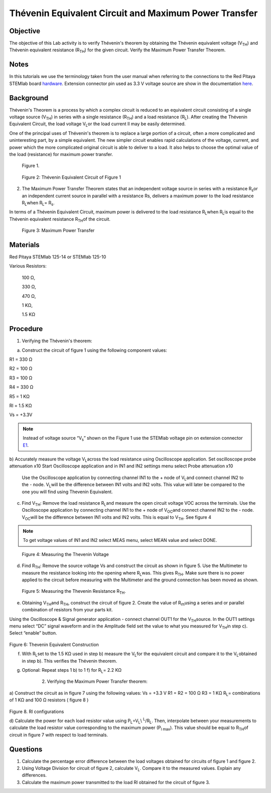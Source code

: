 Thévenin Equivalent Circuit and Maximum Power Transfer
######################################################

Objective
_________

The objective of this Lab activity is to verify Thévenin's theorem by obtaining the Thévenin equivalent voltage (V\ :sub:`TH`\) and Thévenin equivalent resistance (R\ :sub:`TH`\) for the given circuit. Verify the Maximum Power Transfer Theorem.

Notes
_____


.. _hardware: http://redpitaya.readthedocs.io/en/latest/doc/developerGuide/125-10/top.html
.. _here: http://redpitaya.readthedocs.io/en/latest/doc/developerGuide/125-14/extent.html#extension-connector-e2
.. _E1: http://redpitaya.readthedocs.io/en/latest/doc/developerGuide/125-14/extent.html#extension-connector-e1

In this tutorials we use the terminology taken from the user manual when referring to the connections to the Red Pitaya STEMlab board hardware_.
Extension connector pin used as 3.3 V voltage source are show in the documentation here_.


Background
__________

Thévenin's Theorem is a process by which a complex circuit is reduced to an equivalent circuit consisting of a single voltage source (V\ :sub:`TH`\) in series with a single resistance (R\ :sub:`TH`\) and a load resistance (R\ :sub:`L`\). After creating the Thévenin Equivalent Circuit, the load voltage V\ :sub:`L`\ or the load current Il may be easily determined. 

One of the principal uses of Thévenin's theorem is to replace a large portion of a circuit, often a more complicated and uninteresting part, by a simple equivalent. The new simpler circuit enables rapid calculations of the voltage, current, and power which the more complicated original circuit is able to deliver to a load. It also helps to choose the optimal value of the load (resistance) for maximum power transfer. 

.. figure::   img/Activity_5_Figure_1.png

	Figure 1.

.. figure::   img/Activity_5_Figure_2.png

	Figure 2: Thévenin Equivalent Circuit of Figure 1

2. The Maximum Power Transfer Theorem states that an independent voltage source in series with a resistance R\ :sub:`s`\ or an independent current source in parallel with a resistance Rs, delivers a maximum power to the load resistance R\ :sub:`L`\ when R\ :sub:`L`\ = R\ :sub:`s`\.

In terms of a Thévenin Equivalent Circuit, maximum power is delivered to the load resistance R\ :sub:`L`\ when R\ :sub:`L`\ is equal to the Thévenin equivalent resistance R\ :sub:`TH`\ of the circuit.

.. figure:: img/Activity_5_Figure_3.png
	
	Figure 3: Maximum Power Transfer
 
Materials
_________

Red Pitaya STEMlab 125-14 or STEMlab 125-10 

Various Resistors:

	100 Ω, 
	
	330 Ω, 
	
	470 Ω, 
	
	1 KΩ, 
	
	1.5 KΩ
	


Procedure
_________
1. Verifying the Thévenin's theorem:

a) Construct the circuit of figure 1 using the following component values:

R1 = 330 Ω

R2 = 100 Ω

R3 = 100 Ω

R4 = 330 Ω

R5 = 1 KΩ

Rl = 1.5 KΩ

Vs = +3.3V 

.. note:: 
	Instead of voltage source “V\ :sub:`s`\” shown on the Figure 1 use the STEMlab voltage pin on extension connector E1_. 

b) Accurately measure the voltage V\ :sub:`L`\ across the load resistance using Oscilloscope application.
Set oscilloscope probe attenuation x10
Start Oscilloscope application and in IN1 and IN2 settings menu select Probe attenuation x10


      Use the Oscilloscope application by connecting channel IN1 to the + node of V\ :sub:`L`\ and connect channel IN2 to the - node. V\ :sub:`L`\ will be the difference between IN1 volts and IN2 volts. This value will later be compared to the one you will find using Thevenin Equivalent.


c) Find V\ :sub:`TH`\: Remove the load resistance R\ :sub:`L`\ and measure the open circuit voltage VOC across the terminals. Use the Oscilloscope application by connecting channel IN1 to the + node of V\ :sub:`OC`\ and connect channel IN2 to the - node. V\ :sub:`OC`\ will be the difference between IN1 volts and IN2 volts. This is equal to V\ :sub:`TH`\. See figure 4

.. note:: 
	To get voltage values of IN1 and IN2 select MEAS menu, select MEAN value and select DONE.


.. figure::  img/Activity_5_Figure_4.png
	
	Figure 4: Measuring the Thevenin Voltage

d) Find R\ :sub:`TH`\: Remove the source voltage Vs and construct the circuit as shown in figure 5. Use the Multimeter to measure the resistance looking into the opening where R\ :sub:`L`\ was. This gives R\ :sub:`TH`\. Make sure there is no power applied to the circuit before measuring with the Multimeter and the ground connection has been moved as shown.


.. figure::  img/Activity_5_Figure_5.png

	Figure 5: Measuring the Thevenin Resistance R\ :sub:`TH`\. 
	
e) Obtaining V\ :sub:`TH`\ and R\ :sub:`TH`\, construct the circuit of figure 2. Create the value of R\ :sub:`rh`\ using a series and or parallel combination of resistors from your parts kit. 

Using the Oscilloscope & Signal generator application - connect channel OUT1  for the V\ :sub:`TH`\ source. In the OUT1 settings menu select “DC” signal waveform and in the Amplitude  field set the value to what you measured for V\ :sub:`TH`\ in step c).
Select “enable” button. 

.. figure::  img/Activity_5_Figure_6.png

Figure 6: Thevenin Equivalent Construction 

f) With R\ :sub:`L`\ set to the 1.5 KΩ used in step b) measure the V\ :sub:`L`\ for the equivalent circuit and compare it to the V\ :sub:`L`\ obtained in step b). This verifies the Thévenin theorem.
g) Optional: Repeat steps 1 b) to 1 f) for R\ :sub:`L`\ = 2.2 KΩ
	
	2. Verifying the Maximum Power Transfer theorem:
a) Construct the circuit as in figure 7 using the following values:
Vs = +3.3 V
R1 = R2 = 100 Ω
R3 = 1 KΩ
R\ :sub:`L`\ = combinations of 1 KΩ and 100 Ω resistors ( figure 8 )

.. figure::  img/Activity_5_Figure_7.png

Figure 8. Rl configurations

d) Calculate the power for each load resistor value using 
P\ :sub:`L`\=V\ :sub:`L`\\ :sup:`L`\/R\ :sub:`L`\. 
Then, interpolate between your measurements to calculate the load resistor value corresponding to the maximum power (P\ :sub:`l max`\). This value should be equal to R\ :sub:`TH`\ of circuit in figure 7 with respect to load terminals.

Questions
_________

1. Calculate the percentage error difference between the load voltages obtained for circuits of figure 1 and figure 2.
2. Using Voltage Division for circuit of figure 2, calculate V\ :sub:`L`\. Compare it to the measured values. Explain any differences.
3. Calculate the maximum power transmitted to the load Rl obtained for the circuit of figure 3.

